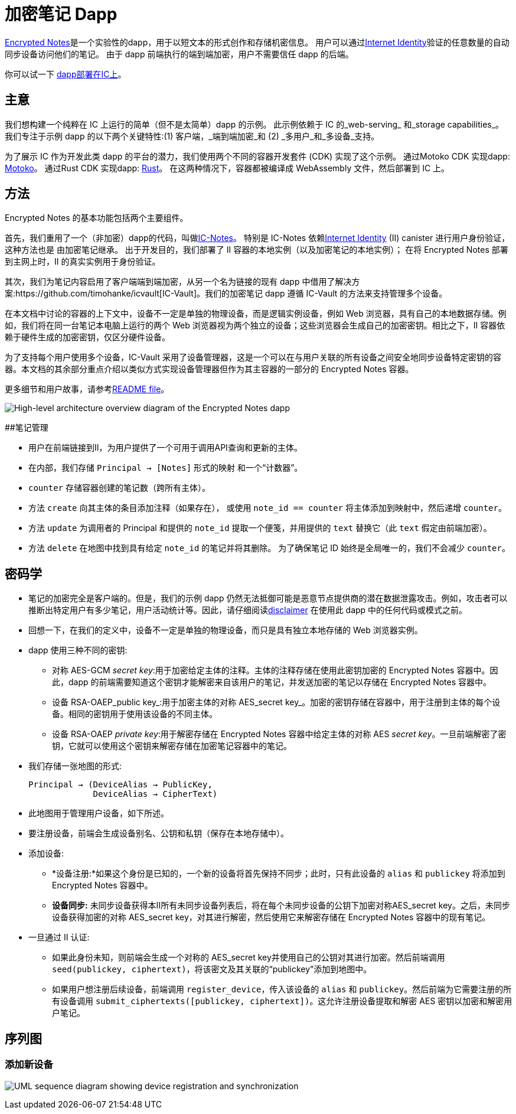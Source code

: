 # 加密笔记 Dapp

link:https://github.com/dfinity/examples/tree/master/motoko/encrypted-notes-dapp[Encrypted Notes]是一个实验性的dapp，用于以短文本的形式创作和存储机密信息。 用户可以通过link:https://smartcontracts.org/docs/ic-identity-guide/what-is-ic-identity.html[Internet Identity]验证的任意数量的自动同步设备访问他们的笔记。 由于 dapp 前端执行的端到端加密，用户不需要信任 dapp 的后端。

你可以试一下 link:https://cvhrw-2yaaa-aaaaj-aaiqa-cai.ic0.app/[dapp部署在IC上]。

## 主意

我们想构建一个纯粹在 IC 上运行的简单（但不是太简单）dapp 的示例。 此示例依赖于 IC 的_web-serving_ 和_storage capabilities_。 我们专注于示例 dapp 的以下两个关键特性:(1) 客户端，_端到端加密_和 (2) _多用户_和_多设备_支持。

为了展示 IC 作为开发此类 dapp 的平台的潜力，我们使用两个不同的容器开发套件 (CDK) 实现了这个示例。 通过Motoko CDK 实现dapp: https://smartcontracts.org/docs/language-guide/motoko.html[Motoko]。 通过Rust CDK 实现dapp: https://smartcontracts.org/docs/rust-guide/rust-intro.html[Rust]。 在这两种情况下，容器都被编译成 WebAssembly 文件，然后部署到 IC 上。

## 方法

Encrypted Notes 的基本功能包括两个主要组件。

首先，我们重用了一个（非加密）dapp的代码，叫做link:https://github.com/pattad/ic_notes[IC-Notes]。 特别是 IC-Notes 依赖link:https://smartcontracts.org/docs/ic-identity-guide/auth-how-to.html[Internet Identity] (II) canister 进行用户身份验证，这种方法也是 由加密笔记继承。 出于开发目的，我们部署了 II 容器的本地实例（以及加密笔记的本地实例）； 在将 Encrypted Notes 部署到主网上时，II 的真实实例用于身份验证。

其次，我们为笔记内容启用了客户端端到端加密，从另一个名为链接的现有 dapp 中借用了解决方案:https://github.com/timohanke/icvault[IC-Vault]。我们的加密笔记 dapp 遵循 IC-Vault 的方法来支持管理多个设备。

在本文档中讨论的容器的上下文中，设备不一定是单独的物理设备，而是逻辑实例设备，例如 Web 浏览器，具有自己的本地数据存储。例如，我们将在同一台笔记本电脑上运行的两个 Web 浏览器视为两个独立的设备；这些浏览器会生成自己的加密密钥。相比之下，II 容器依赖于硬件生成的加密密钥，仅区分硬件设备。

为了支持每个用户使用多个设备，IC-Vault 采用了设备管理器，这是一个可以在与用户关联的所有设备之间安全地同步设备特定密钥的容器。本文档的其余部分重点介绍以类似方式实现设备管理器但作为其主容器的一部分的 Encrypted Notes 容器。

更多细节和用户故事，请参考link:https://github.com/dfinity/examples/blob/master/motoko/encrypted-notes-dapp/README.md[README file]。

image:encrypted-notes-arch.png[High-level architecture overview diagram of the Encrypted Notes dapp]

##笔记管理

* 用户在前端链接到II，为用户提供了一个可用于调用API查询和更新的主体。
* 在内部，我们存储 `Principal → [Notes]` 形式的映射
和一个“计数器”。
* `counter` 存储容器创建的笔记数（跨所有主体）。
* 方法 `create` 向其主体的条目添加注释（如果存在），
或使用 `note_id == counter` 将主体添加到映射中，然后递增 `counter`。
* 方法 `update` 为调用者的 Principal 和提供的 `note_id` 提取一个便笺，并用提供的 `text` 替换它（此 `text` 假定由前端加密）。
* 方法 `delete` 在地图中找到具有给定 `note_id` 的笔记并将其删除。 为了确保笔记 ID 始终是全局唯一的，我们不会减少 `counter`。

## 密码学

* 笔记的加密完全是客户端的。但是，我们的示例 dapp 仍然无法抵御可能是恶意节点提供商的潜在数据泄露攻击。例如，攻击者可以推断出特定用户有多少笔记，用户活动统计等。因此，请仔细阅读link:https://github.com/dfinity/examples/blob/master/motoko/encrypted-notes-dapp/README.md#disclaimer-please-read-carefully[disclaimer] 在使用此 dapp 中的任何代码或模式之前。
* 回想一下，在我们的定义中，设备不一定是单独的物理设备，而只是具有独立本地存储的 Web 浏览器实例。
* dapp 使用三种不同的密钥:
** 对称 AES-GCM _secret key_:用于加密给定主体的注释。主体的注释存储在使用此密钥加密的 Encrypted Notes 容器中。因此，dapp 的前端需要知道这个密钥才能解密来自该用户的笔记，并发送加密的笔记以存储在 Encrypted Notes 容器中。
** 设备 RSA-OAEP_public key_:用于加密主体的对称 AES_secret key_。加密的密钥存储在容器中，用于注册到主体的每个设备。相同的密钥用于使用该设备的不同主体。
** 设备 RSA-OAEP _private key_:用于解密存储在 Encrypted Notes 容器中给定主体的对称 AES _secret key_。一旦前端解密了密钥，它就可以使用这个密钥来解密存储在加密笔记容器中的笔记。
* 我们存储一张地图的形式:

    Principal → (DeviceAlias → PublicKey,
                 DeviceAlias → CipherText)

* 此地图用于管理用户设备，如下所述。
* 要注册设备，前端会生成设备别名、公钥和私钥（保存在本地存储中）。
* 添加设备:
** *设备注册:*如果这个身份是已知的，一个新的设备将首先保持不同步；此时，只有此设备的 `alias` 和 `publickey` 将添加到 Encrypted Notes 容器中。
** *设备同步:* 未同步设备获得本II所有未同步设备列表后，将在每个未同步设备的公钥下加密对称AES_secret key。之后，未同步设备获得加密的对称 AES_secret key，对其进行解密，然后使用它来解密存储在 Encrypted Notes 容器中的现有笔记。
* 一旦通过 II 认证:
** 如果此身份未知，则前端会生成一个对称的 AES_secret key并使用自己的公钥对其进行加密。然后前端调用 `seed(publickey, ciphertext)`，将该密文及其关联的“publickey”添加到地图中。
** 如果用户想注册后续设备，前端调用 `register_device`，传入该设备的 `alias` 和 `publickey`。然后前端为它需要注册的所有设备调用 `submit_ciphertexts([publickey, ciphertext])`。这允许注册设备提取和解密 AES 密钥以加密和解密用户笔记。

## 序列图

### 添加新设备

image:encrypted-notes-seq.png[UML sequence diagram showing device registration and synchronization]

